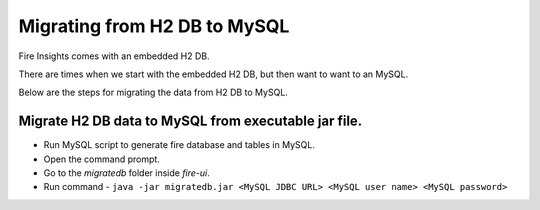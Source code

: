 Migrating from H2 DB to MySQL
=============================

Fire Insights comes with an embedded H2 DB.

There are times when we start with the embedded H2 DB, but then want to want to an MySQL.

Below are the steps for migrating the data from H2 DB to MySQL.

Migrate H2 DB data to MySQL from executable jar file.
-----------------------------------------------------

- Run MySQL script to generate fire database and tables in MySQL.
- Open the command prompt.
- Go to the `migratedb` folder inside `fire-ui`.
- Run command - ``java -jar migratedb.jar <MySQL JDBC URL> <MySQL user name> <MySQL password>``
